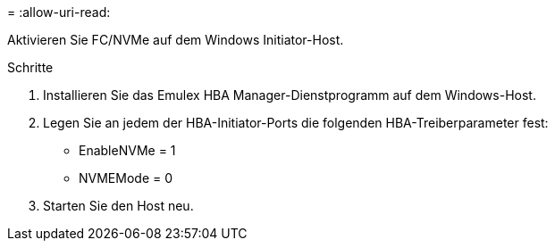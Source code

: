 = 
:allow-uri-read: 


Aktivieren Sie FC/NVMe auf dem Windows Initiator-Host.

.Schritte
. Installieren Sie das Emulex HBA Manager-Dienstprogramm auf dem Windows-Host.
. Legen Sie an jedem der HBA-Initiator-Ports die folgenden HBA-Treiberparameter fest:
+
** EnableNVMe = 1
** NVMEMode = 0


. Starten Sie den Host neu.

